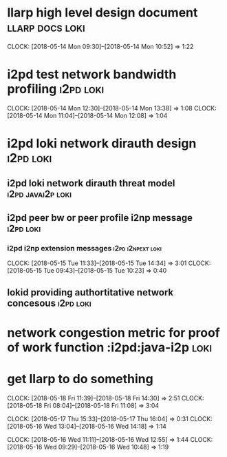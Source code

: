 
* llarp high level design document                         :llarp:docs:loki:
  CLOCK: [2018-05-14 Mon 09:30]--[2018-05-14 Mon 10:52] =>  1:22

* i2pd test network bandwidth profiling :i2pd:loki:
  CLOCK: [2018-05-14 Mon 12:30]--[2018-05-14 Mon 13:38] =>  1:08
  CLOCK: [2018-05-14 Mon 11:04]--[2018-05-14 Mon 12:08] =>  1:04
  

* i2pd loki network dirauth design                                :i2pd:loki:
** i2pd loki network dirauth threat model                     :i2pd:javai2p:loki:
** i2pd peer bw or peer profile i2np message                          :i2pd:loki:
*** i2pd i2np extension messages                              :i2pd:i2npext:loki:
    CLOCK: [2018-05-15 Tue 11:33]--[2018-05-15 Tue 14:34] =>  3:01
    CLOCK: [2018-05-15 Tue 09:43]--[2018-05-15 Tue 10:23] =>  0:40
    
    
** lokid providing authortitative network concesous                   :i2pd:loki:

* network congestion metric for proof of work function :i2pd:java-i2p:loki:


* get llarp to do something
  CLOCK: [2018-05-18 Fri 11:39]--[2018-05-18 Fri 14:30] =>  2:51
  CLOCK: [2018-05-18 Fri 08:04]--[2018-05-18 Fri 11:08] =>  3:04

  CLOCK: [2018-05-17 Thu 15:33]--[2018-05-17 Thu 16:04] =>  0:31
  CLOCK: [2018-05-16 Wed 13:04]--[2018-05-16 Wed 14:18] =>  1:14

  CLOCK: [2018-05-16 Wed 11:11]--[2018-05-16 Wed 12:55] =>  1:44
  CLOCK: [2018-05-16 Wed 09:29]--[2018-05-16 Wed 10:48] =>  1:19


